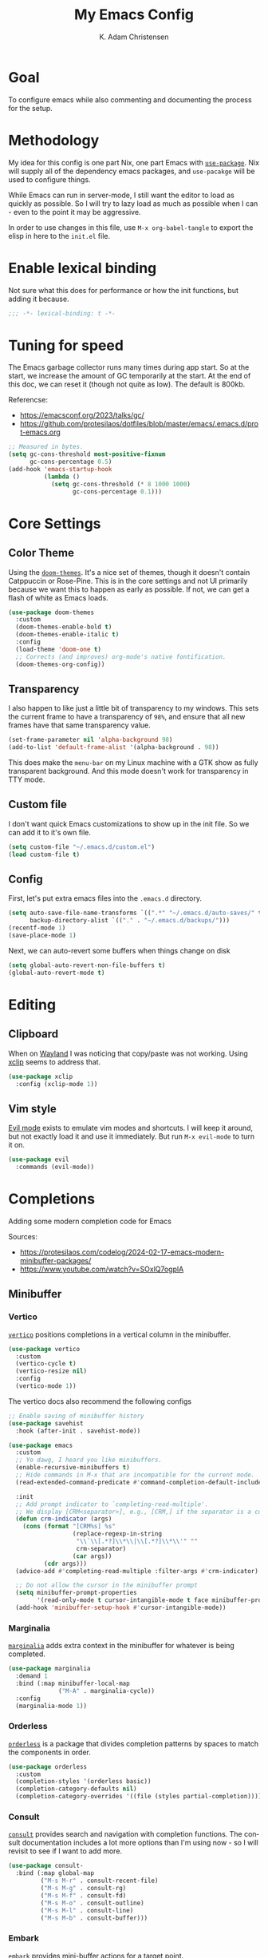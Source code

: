 #+title: My Emacs Config
#+author: K. Adam Christensen
#+language: en
#+property: header-args :emacs-lisp :tangle ./init.el :mkdirp yes

* Goal

To configure emacs while also commenting and documenting the process for the setup.

* Methodology

My idea for this config is one part Nix, one part Emacs with [[elisp:(describe-function 'use-package)][=use-package=]]. Nix will supply all of the dependency emacs packages, and =use-pacakge= will be used to configure things.

While Emacs can run in server-mode, I still want the editor to load as quickly as possible. So I will try to lazy load as much as possible when I can - even to the point it may be aggressive.

In order to use changes in this file, use =M-x org-babel-tangle= to export the elisp in here to the =init.el= file.

* Enable lexical binding

Not sure what this does for performance or how the init functions, but adding it because.

#+begin_src emacs-lisp
  ;;; -*- lexical-binding: t -*-
#+end_src

* Tuning for speed

The Emacs garbage collector runs many times during app start. So at the start, we increase the amount of GC temporarily at the start. At the end of this doc, we can reset it (though not quite as low). The default is 800kb.

Referencse:
  - https://emacsconf.org/2023/talks/gc/
  - https://github.com/protesilaos/dotfiles/blob/master/emacs/.emacs.d/prot-emacs.org

#+begin_src emacs-lisp
  ;; Measured in bytes.
  (setq gc-cons-threshold most-positive-fixnum
        gc-cons-percentage 0.5)
  (add-hook 'emacs-startup-hook
            (lambda ()
              (setq gc-cons-threshold (* 8 1000 1000)
                    gc-cons-percentage 0.1)))
#+end_src

* Core Settings

** Color Theme

Using the [[https://github.com/doomemacs/themes][=doom-themes=]]. It's a nice set of themes, though it doesn't contain Catppuccin or Rose-Pine. This is in the core settings and not UI primarily because we want this to happen as early as possible. If not, we can get a flash of white as Emacs loads.

#+begin_src emacs-lisp
  (use-package doom-themes
    :custom
    (doom-themes-enable-bold t)
    (doom-themes-enable-italic t)
    :config
    (load-theme 'doom-one t)
    ;; Corrects (and improves) org-mode's native fontification.
    (doom-themes-org-config))
#+end_src

** Transparency

I also happen to like just a little bit of transparency to my windows.  This sets the current frame to have a transparency of =98%=, and ensure that all new frames have that same transparency value.

#+begin_src emacs-lisp
  (set-frame-parameter nil 'alpha-background 98)
  (add-to-list 'default-frame-alist '(alpha-background . 98))
#+end_src

:NOTE:
This does make the =menu-bar= on my Linux machine with a GTK show as fully transparent background. And this mode doesn't work for transparency in TTY mode.
:END:

** Custom file

I don't want quick Emacs customizations to show up in the init file. So we can add it to it's own file.

#+begin_src emacs-lisp
  (setq custom-file "~/.emacs.d/custom.el")
  (load custom-file t)
#+end_src

** Config

First, let's put extra emacs files into the =.emacs.d= directory.

#+begin_src emacs-lisp
  (setq auto-save-file-name-transforms `((".*" "~/.emacs.d/auto-saves/" t))
        backup-directory-alist `(("." . "~/.emacs.d/backups/")))
  (recentf-mode 1)
  (save-place-mode 1)
#+end_src

Next, we can auto-revert some buffers when things change on disk

#+begin_src emacs-lisp
  (setq global-auto-revert-non-file-buffers t)
  (global-auto-revert-mode t)
#+end_src

* Editing

** Clipboard

When on [[https://wayland.freedesktop.org/][Wayland]] I was noticing that copy/paste was not working. Using [[https://elpa.gnu.org/packages/xclip.html][xclip]] seems to address that.

#+begin_src emacs-lisp
  (use-package xclip
    :config (xclip-mode 1))
#+end_src

** Vim style

[[https://github.com/emacs-evil/evil][Evil mode]] exists to emulate vim modes and shortcuts. I will keep it around, but not exactly load it and use it immediately. But run =M-x evil-mode= to turn it on.

#+begin_src emacs-lisp
  (use-package evil
    :commands (evil-mode))
#+end_src

* Completions

Adding some modern completion code for Emacs

Sources:
  - https://protesilaos.com/codelog/2024-02-17-emacs-modern-minibuffer-packages/
  - https://www.youtube.com/watch?v=SOxlQ7ogplA

** Minibuffer

*** Vertico

[[https://github.com/minad/vertico][=vertico=]] positions completions in a vertical column in the minibuffer.

#+begin_src emacs-lisp
  (use-package vertico
    :custom
    (vertico-cycle t)
    (vertico-resize nil)
    :config
    (vertico-mode 1))
#+end_src

The vertico docs also recommend the following configs

#+begin_src emacs-lisp
  ;; Enable saving of minibuffer history
  (use-package savehist
    :hook (after-init . savehist-mode))

  (use-package emacs
    :custom
    ;; Yo dawg, I heard you like minibuffers.
    (enable-recursive-minibuffers t)
    ;; Hide commands in M-x that are incompatible for the current mode.
    (read-extended-command-predicate #'command-completion-default-include-p)

    :init
    ;; Add prompt indicator to `completing-read-multiple'.
    ;; We display [CRM<separator>], e.g., [CRM,] if the separator is a comma.
    (defun crm-indicator (args)
      (cons (format "[CRM%s] %s"
                    (replace-regexp-in-string
                     "\\`\\[.*?]\\*\\|\\[.*?]\\*\\'" ""
                     crm-separator)
                    (car args))
            (cdr args)))
    (advice-add #'completing-read-multiple :filter-args #'crm-indicator)

    ;; Do not allow the cursor in the minibuffer prompt
    (setq minibuffer-prompt-properties
          '(read-only-mode t cursor-intangible-mode t face minibuffer-prompt))
    (add-hook 'minibuffer-setup-hook #'cursor-intangible-mode))
#+end_src

*** Marginalia

[[https://github.com/minad/marginalia][=marginalia=]] adds extra context in the minibuffer for whatever is being completed.

#+begin_src emacs-lisp
  (use-package marginalia
    :demand 1
    :bind (:map minibuffer-local-map
                ("M-A" . marginalia-cycle))
    :config
    (marginalia-mode 1))
#+end_src

*** Orderless

[[https://github.com/oantolin/orderless][=orderless=]] is a package that divides completion patterns by spaces to match the components in order.

#+begin_src emacs-lisp
  (use-package orderless
    :custom
    (completion-styles '(orderless basic))
    (completion-category-defaults nil)
    (completion-category-overrides '((file (styles partial-completion)))))
#+end_src

*** Consult

[[https://github.com/minad/consult][=consult=]] provides search and navigation with completion functions. The consult documentation includes a lot more options than I'm using now - so I will revisit to see if I want to add more.

#+begin_src emacs-lisp
  (use-package consult-
    :bind (:map global-map
           ("M-s M-r" . consult-recent-file)
           ("M-s M-g" . consult-rg)
           ("M-s M-f" . consult-fd)
           ("M-s M-o" . consult-outline)
           ("M-s M-l" . consult-line)
           ("M-s M-b" . consult-buffer)))
#+end_src

*** Embark

[[https://github.com/oantolin/embark][=embark=]] provides mini-buffer actions for a target point.

#+begin_src emacs-lisp
  (use-package embark
    :bind (("C-." . embark-act)         ;; pick some comfortable binding
           ("C-;" . embark-dwim)        ;; good alternative: M-.
           ("C-h B" . embark-bindings)) ;; alternative for `describe-bindings'
    :init
     ;; Optionally replace the key help with a completing-read interface
     (setq prefix-help-command #'embark-prefix-help-command)
    :config
    ;; Hide the mode line of the Embark live/completions buffers
    (add-to-list 'display-buffer-alist
                 '("\\`\\*Embark Collect \\(Live\\|Completions\\)\\*"
                   nil
                   (window-parameters (mode-line-format . none)))))
#+end_src

Then we can join embark and consult together

#+begin_src emacs-lisp
  (use-package embark-consult
    :hook
    (embark-collect-mode . consult-preview-at-point-mode))
#+end_src

** In-Buffer

*** Corfu

[[https://github.com/minad/corfu][=corfu=]] does in-buffer completions with a pop-up.

#+begin_src emacs-lisp
  (use-package corfu
    :config
    (global-corfu-mode 1))
#+end_src

In the regular Emacs config, we can make the =<TAB>= key trigger an autocomplete.

#+begin_src emacs-lisp
  (use-package emacs
    :custom (tab-always-indent 'complete))
#+end_src

The settings above work fine in GUI mode, but for terminal, we need a separate package for that.

#+begin_src emacs-lisp
  (unless (display-graphic-p)
    (use-package corfu-terminal
      :after corfu
      :config (corfu-terminal-mode 1)))
#+end_src

=corfu= can also use =orderless=, and since it's configured above, there isn't anything to worry about here.

*** Cape

[[https://github.com/minad/cape][=cape=]] provides additional =capf= backends. This is something to consider adding to my configuration.

* The UI

This is all of the UI tweaks - outside of themeing. The theme config happens early in the startup to avoid flashes of white if the theme were to load later in the init process.

** Basic Config

Some basic emacs stuff to add/remove UI to emacs.

#+begin_src emacs-lisp
  (use-package emacs
    :config
    (setq inhibit-startup-screen t      ; Don't show startup message
          confirm-kill-emacs 'y-or-n-p) ; Less typing when quitting

    (column-number-mode 1)
    (global-display-line-numbers-mode 1)
    (global-hl-line-mode 1)
    (global-visual-line-mode 1)

    (tool-bar-mode -1)

    (winner-mode 1))
#+end_src

** Nerd Icons

This package is nice if I want to enter in some =nerd-icons-insert=. It also has the benefit of adding Symbols for Nerd Font as a font for the regions where the font is applicable.

#+begin_src emacs-lisp
  (use-package nerd-icons
    :config
    (when (display-graphic-p)
      (nerd-icons-set-font)))
#+end_src

TODO(pope): Add icons for corfu and marginalia

** Ligatures

I like ligatures. So this sets those up for all programming modes.

#+begin_src emacs-lisp
  (use-package ligature
    :config
    ;; Enable all ligatures in programming modes
    (ligature-set-ligatures
     'prog-mode
     '("|||>" "<|||" "<==>" "<!--" "####" "~~>" "***" "||=" "||>"
       ":::" "::=" "=:=" "===" "==>" "=!=" "=>>" "=<<" "=/=" "!=="
       "!!." ">=>" ">>=" ">>>" ">>-" ">->" "->>" "-->" "---" "-<<"
       "<~~" "<~>" "<*>" "<||" "<|>" "<$>" "<==" "<=>" "<=<" "<->"
       "<--" "<-<" "<<=" "<<-" "<<<" "<+>" "</>" "###" "#_(" "..<"
       "..." "+++" "/==" "///" "_|_" "www" "&&" "^=" "~~" "~@" "~="
       "~>" "~-" "**" "*>" "*/" "||" "|}" "|]" "|=" "|>" "|-" "{|"
       "[|" "]#" "::" ":=" ":>" ":<" "$>" "==" "=>" "!=" "!!" ">:"
       ">=" ">>" ">-" "-~" "-|" "->" "--" "-<" "<~" "<*" "<|" "<:"
       "<$" "<=" "<>" "<-" "<<" "<+" "</" "#{" "#[" "#:" "#=" "#!"
       "##" "#(" "#?" "#_" "%%" ".=" ".-" ".." ".?" "+>" "++" "?:"
       "?=" "?." "??" ";;" "/*" "/=" "/>" "//" "__" "~~" "(*" "*)"
       "\\\\" "://"))
    (global-ligature-mode t))
#+end_src

* Programming

Lastly, let's add support for programming languages. =nix-mode= (and one with treesit) and =zig-mode= (and also with treesit) are installed through Nix and have auto-loads configured. So there isn't anything that we need to do here. The goal with installing =-mode= and =-ts-mode= packages is to use ts version as the main major mode, but still use features from the normal mode.

Speaking of treesit and treesitter, I do want Emacs to use the =-ts-mode= versions of major modes. With Emacs 29, there's a remap list where we can say instead of loading one mode, load the next. Learn more on the [[https://www.masteringemacs.org/article/how-to-get-started-tree-sitter][How to get started with tree-sitter article]] on /Mastering Emacs/ site.

#+begin_src emacs-lisp
  (setq major-mode-remap-alist
        '(
          (bash-mode . bash-ts-mode)
          (c-mode . c-ts-mode)
          (c++-mode . c++-ts-mode)
          (c-or-c++-mode . c-or-c++-ts-mode)
          (css-mode . css-ts-mode)
          (js-mode . js-ts-mode)
          (js2-mode . js-ts-mode)
          (java-mode . java-ts-mode)
          (json-mode . json-ts-mode)
          (ruby-mode . ruby-ts-mode)
          (nix-mode . nix-ts-mode)
          (python-mode . python-ts-mode)
          (typescript-mode . typescript-ts-mode)
          (yaml-mode . yaml-ts-mode)
          (zig-mode . zig-ts-mode)))
#+end_src

:NOTE:
Using =treesit-auto= is a common tool for doing the mapping above, but it also has code to download TreeSit parsers if they are not available. Nix already has those parsers - so I control adding through that. Thus, =treesit-auto= does more than I need and I can just keep it simple here.
:END:

Next up, there are some treesit modes that are available, but they do not autoload when visiting a buffer. So we shall address that next.

#+begin_src emacs-lisp
  (use-package go-ts-mode
    :mode "\\.go\\'")
  (use-package rust-ts-mode
    :mode "\\.rs\\'")
#+end_src

** LSP support with Eglot

For better code complete and code searching, we can use an LSP. =Eglot= gives us that library for doing the integration, and most things work right out of the box - especially for the =-mode= languages. But because I'm doing with the =-ts-mode= versions, there is some tweaking I need to do to propery map the ts-mode version to LSP.

#+begin_src emacs-lisp
  (with-eval-after-load 'eglot
    (dolist (el '((nix-ts-mode . ("nixd"))
                  (zig-ts-mode . ("zls"))))
      (add-to-list 'eglot-server-programs el)))
#+end_src

And we can auto-start =eglot= when some modes activate

#+begin_src emacs-lisp
  (use-package eglot-
    :hook ((c-ts-mode . eglot-ensure)
           (go-ts-mode . eglot-ensure)
           (nix-ts-mode . eglot-ensure)
           (rust-ts-mode . eglot-ensure)
           (zig-ts-mode . eglot-ensure)))
#+end_src

** Direnv support

I don't only use Nix for my config files - I also use it for all of my projects. Many/most of those projects use =direnv= to create a local environment where the tools needed to build the project are made available - including LSP servers. So to make things easy, we can have Emacs bring in those configurations automatically.

#+begin_src emacs-lisp
  (use-package direnv
    :config
    (direnv-mode))
#+end_src

** A Terminal

I have a complex terminal setup - it's where I tend to do most of my work, and so I use fancy (overlay complicated) TUIs and icons and settings - all of which can make =vterm= have problems displaying everything unless we tweak a few things. Some of the properties above like showing line numbers or a visual line don't make sense for a vterm session - so those get disable. The odd one though is =toggle-truncate-lines=. The Oh-My-Posh prompt can cause the line (which should be on just one line) break to another line. Then there are TUI apps like =lazygit= which can also exibit this longer-than-one-line issue. Truncating - while not perfect, does a better job of making things readible and usable.

#+begin_src emacs-lisp
  (use-package vterm
    :commands (vterm)
    :config
    (add-hook 'vterm-mode-hook
              (lambda ()
                (display-line-numbers-mode -1)
                (visual-line-mode -1)
                (toggle-truncate-lines 1))))
#+end_src
